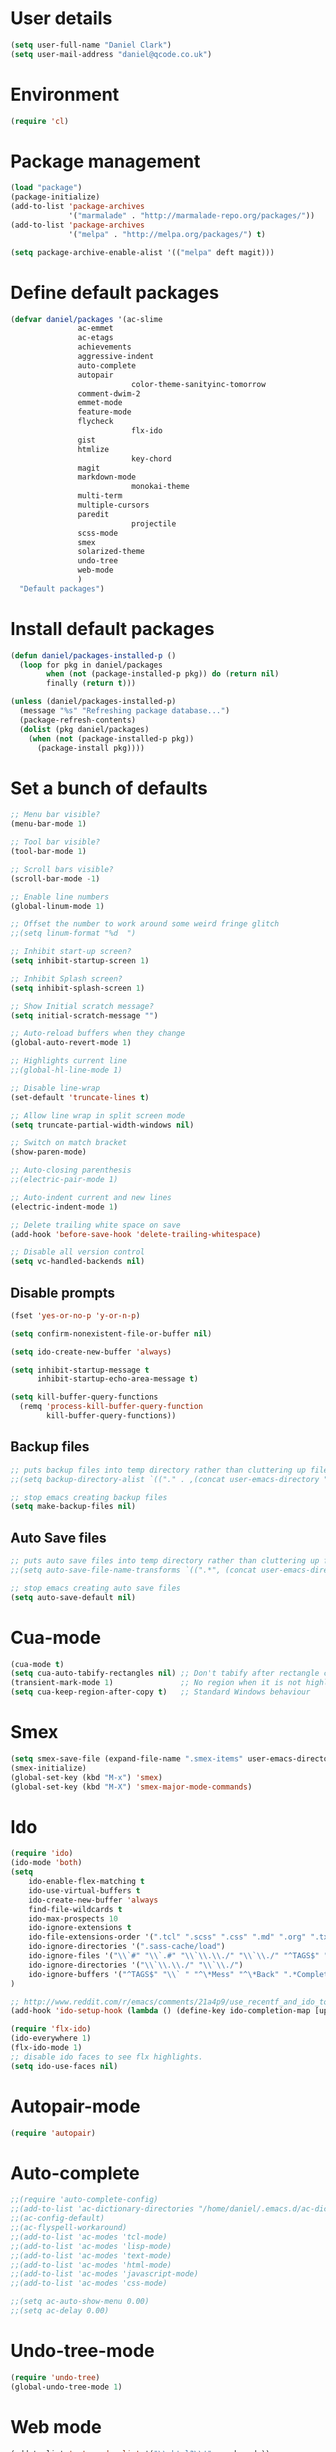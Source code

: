 <<babel-init>>

* User details

 #+begin_src emacs-lisp
 (setq user-full-name "Daniel Clark")
 (setq user-mail-address "daniel@qcode.co.uk")
 #+end_src
* Environment

 #+begin_src emacs-lisp
 (require 'cl)
 #+end_src
* Package management

#+begin_src emacs-lisp
 (load "package")
 (package-initialize)
 (add-to-list 'package-archives
              '("marmalade" . "http://marmalade-repo.org/packages/"))
 (add-to-list 'package-archives
              '("melpa" . "http://melpa.org/packages/") t)

 (setq package-archive-enable-alist '(("melpa" deft magit)))
#+end_src

* Define default packages

 #+begin_src emacs-lisp
 (defvar daniel/packages '(ac-slime
 			    ac-emmet
 			    ac-etags
 			    achievements
 			    aggressive-indent
 			    auto-complete
 			    autopair
                            color-theme-sanityinc-tomorrow
 			    comment-dwim-2
 			    emmet-mode
 			    feature-mode
 			    flycheck
                            flx-ido
 			    gist
 			    htmlize
                            key-chord
 			    magit
 			    markdown-mode
                            monokai-theme
 			    multi-term
 			    multiple-cursors
 			    paredit
                            projectile
 			    scss-mode
 			    smex
 			    solarized-theme
 			    undo-tree
 			    web-mode
 			    )
   "Default packages")
 #+end_src

* Install default packages

 #+begin_src emacs-lisp
 (defun daniel/packages-installed-p ()
   (loop for pkg in daniel/packages
         when (not (package-installed-p pkg)) do (return nil)
         finally (return t)))

 (unless (daniel/packages-installed-p)
   (message "%s" "Refreshing package database...")
   (package-refresh-contents)
   (dolist (pkg daniel/packages)
     (when (not (package-installed-p pkg))
       (package-install pkg))))
#+end_src

* Set a bunch of defaults

#+begin_src emacs-lisp
;; Menu bar visible?
(menu-bar-mode 1)

;; Tool bar visible?
(tool-bar-mode 1)

;; Scroll bars visible?
(scroll-bar-mode -1)

;; Enable line numbers
(global-linum-mode 1)

;; Offset the number to work around some weird fringe glitch
;;(setq linum-format "%d  ")

;; Inhibit start-up screen?
(setq inhibit-startup-screen 1)

;; Inhibit Splash screen?
(setq inhibit-splash-screen 1)

;; Show Initial scratch message?
(setq initial-scratch-message "")

;; Auto-reload buffers when they change
(global-auto-revert-mode 1)

;; Highlights current line
;;(global-hl-line-mode 1)

;; Disable line-wrap
(set-default 'truncate-lines t)

;; Allow line wrap in split screen mode
(setq truncate-partial-width-windows nil)

;; Switch on match bracket
(show-paren-mode)

;; Auto-closing parenthesis
;;(electric-pair-mode 1)

;; Auto-indent current and new lines
(electric-indent-mode 1)

;; Delete trailing white space on save
(add-hook 'before-save-hook 'delete-trailing-whitespace)

;; Disable all version control
(setq vc-handled-backends nil)

#+end_src

** Disable prompts
#+begin_src emacs-lisp
(fset 'yes-or-no-p 'y-or-n-p)

(setq confirm-nonexistent-file-or-buffer nil)

(setq ido-create-new-buffer 'always)

(setq inhibit-startup-message t
      inhibit-startup-echo-area-message t)

(setq kill-buffer-query-functions
  (remq 'process-kill-buffer-query-function
        kill-buffer-query-functions))
#+end_src
** Backup files
#+begin_src emacs-lisp
;; puts backup files into temp directory rather than cluttering up file tree
;;(setq backup-directory-alist `(("." . ,(concat user-emacs-directory "backups"))))

;; stop emacs creating backup files
(setq make-backup-files nil)

#+end_src

** Auto Save files
#+begin_src emacs-lisp
;; puts auto save files into temp directory rather than cluttering up file tree
;;(setq auto-save-file-name-transforms `((".*", (concat user-emacs-directory "auto-save"))))

;; stop emacs creating auto save files
(setq auto-save-default nil)

#+end_src


* Cua-mode

#+begin_src emacs-lisp
(cua-mode t)
(setq cua-auto-tabify-rectangles nil) ;; Don't tabify after rectangle commands
(transient-mark-mode 1)               ;; No region when it is not highlighted
(setq cua-keep-region-after-copy t)   ;; Standard Windows behaviour
#+end_src

* Smex

#+begin_src emacs-lisp
(setq smex-save-file (expand-file-name ".smex-items" user-emacs-directory))
(smex-initialize)
(global-set-key (kbd "M-x") 'smex)
(global-set-key (kbd "M-X") 'smex-major-mode-commands)
#+end_src

* Ido

#+begin_src emacs-lisp
(require 'ido)
(ido-mode 'both)
(setq
    ido-enable-flex-matching t
    ido-use-virtual-buffers t
    ido-create-new-buffer 'always
    find-file-wildcards t
    ido-max-prospects 10
    ido-ignore-extensions t
    ido-file-extensions-order '(".tcl" ".scss" ".css" ".md" ".org" ".txt" ".emacs")
    ido-ignore-directories '(".sass-cache/load")
    ido-ignore-files '("\\`#" "\\`.#" "\\`\\.\\./" "\\`\\./" "^TAGS$" "*DS_Store" "*.map")
    ido-ignore-directories '("\\`\\.\\./" "\\`\\./")
    ido-ignore-buffers '("^TAGS$" "\\` " "^\*Mess" "^\*Back" ".*Completion" "^\*Ido" "^\*trace" "^\*compilation" "^\*TAGS" "^session\.*" "^\*")
)

;; http://www.reddit.com/r/emacs/comments/21a4p9/use_recentf_and_ido_together/cgbprem
(add-hook 'ido-setup-hook (lambda () (define-key ido-completion-map [up] 'previous-history-element)))

(require 'flx-ido)
(ido-everywhere 1)
(flx-ido-mode 1)
;; disable ido faces to see flx highlights.
(setq ido-use-faces nil)

#+end_src

* Autopair-mode

#+begin_src emacs-lisp
(require 'autopair)
#+end_src

* Auto-complete

#+begin_src emacs-lisp
;;(require 'auto-complete-config)
;;(add-to-list 'ac-dictionary-directories "/home/daniel/.emacs.d/ac-dict")
;;(ac-config-default)
;;(ac-flyspell-workaround)
;;(add-to-list 'ac-modes 'tcl-mode)
;;(add-to-list 'ac-modes 'lisp-mode)
;;(add-to-list 'ac-modes 'text-mode)
;;(add-to-list 'ac-modes 'html-mode)
;;(add-to-list 'ac-modes 'javascript-mode)
;;(add-to-list 'ac-modes 'css-mode)

;;(setq ac-auto-show-menu 0.00)
;;(setq ac-delay 0.00)
#+end_src

* Undo-tree-mode

#+begin_src emacs-lisp
(require 'undo-tree)
(global-undo-tree-mode 1)
#+end_src

* Web mode

#+begin_src emacs-lisp
  (add-to-list 'auto-mode-alist '("\\.html?\\'" . web-mode))

  (setq web-mode-enable-auto-pairing t)
  (setq web-mode-tag-auto-close-style 1)
  (setq web-mode-markup-indent-offset 4)
#+end_src

* TCL mode

#+begin_src emacs-lisp
;; Open files ending in  .test  in tcl-mode
(add-to-list 'auto-mode-alist '("\\.test\\'". tcl-mode))
#+end_src

* Multiple cursors

#+begin_src emacs-lisp
(require 'multiple-cursors)
(global-set-key (kbd "C->") 'mc/mark-next-like-this)
(global-set-key (kbd "C-<") 'mc/mark-previous-like-this)
(global-set-key (kbd "C-c C-<") 'mc/mark-all-like-this)
#+end_src

* Aggressive-indent-mode

#+begin_src emacs-lisp
(require 'aggressive-indent)

(global-aggressive-indent-mode)
;;(add-to-list 'aggressive-indent-excluded-modes 'html-mode)


;; disable in term-mode
(add-hook 'term-mode-hook (lambda()
    (aggressive-indent-mode -1))
)
#+end_src

* Scss-mode

#+begin_src emacs-lisp
(require 'scss-mode)

;;disable scss auto-compilation
(setq scss-compile-at-save nil)
#+end_src

* Disable prompts

#+begin_src emacs-lisp
(fset 'yes-or-no-p 'y-or-n-p)
(setq confirm-nonexistent-file-or-buffer nil)
#+end_src

* Custom functions
** New empty buffer

#+begin_src emacs-lisp
(defun new-empty-buffer ()
  "Open a new empty buffer."
  (interactive)
  (let ((buf (generate-new-buffer "untitled")))
    (switch-to-buffer buf)
    (funcall (and initial-major-mode))
    (setq buffer-offer-save t)))

(setq initial-major-mode (quote text-mode))
#+end_src

** Toggle comment

#+begin_src emacs-lisp
(defun toggle-comment-region ()
  "Comments or uncomments the region or the current line if there's no active region."
  (interactive)
  (let (beg end)
     (if (region-active-p)
        (setq beg (region-beginning) end (region-end))
      (setq beg (line-beginning-position) end (line-end-position)))
    (comment-or-uncomment-region beg end)))

(setq swapping-buffer nil)
(setq swapping-window nil)

(defun comment-toggle (&optional arg)
  "Replacement for the comment-dwim command.
        If no region is selected and current line is not blank and we are not at the end of the line,
        then comment current line.
        Replaces default behaviour of comment-dwim, when it inserts comment at the end of the line."
  (interactive "*P")
  (comment-normalize-vars)
  (if (and (not (region-active-p)) (not (looking-at "[ \t]*$")))
      (comment-or-uncomment-region (line-beginning-position) (line-end-position))
    (comment-dwim arg)))

(global-set-key (kbd "M-/") 'comment-toggle)
#+end_src

** Smart beginning of line

#+begin_src emacs-lisp
(defun smart-beginning-of-line ()
  ;;  "Move point to first non-whitespace character or beginning-of-line.
  ;;Move point to the first non-whitespace character on this line.
  ;;If point was already at that position, move point to beginning of line."
  (interactive)
  (let ((oldpos (point)))
    (back-to-indentation)
    (and (= oldpos (point))
         (beginning-of-line))))
(global-set-key [home] 'smart-beginning-of-line)
(global-set-key "\C-a" 'smart-beginning-of-line)
#+end_src

** Rename current buffer file

#+begin_src emacs-lisp
   (defun rename-current-buffer-file ()
  "Renames current buffer and file it is visiting."
  (interactive)
  (let ((name (buffer-name))
        (filename (buffer-file-name)))
    (if (not (and filename (file-exists-p filename)))
        (error "Buffer '%s' is not visiting a file!" name)
      (let ((new-name (read-file-name "New name: " filename)))
        (if (get-buffer new-name)
            (error "A buffer named '%s' already exists!" new-name)
          (rename-file filename new-name 1)
          (rename-buffer new-name)
          (set-visited-file-name new-name)
          (set-buffer-modified-p nil)
          (message "File '%s' successfully renamed to '%s'"
                   name (file-name-nondirectory new-name)))))))

                   (global-set-key (kbd "C-x C-r") 'rename-current-buffer-file)
#+end_src

** Sudo save

   #+begin_src emacs-lisp
(defun sudo-save ()
  (interactive)
  (if (not buffer-file-name)
      (write-file (concat "/sudo:root@localhost:" (ido-read-file-name "File:")))
      (write-file (concat "/sudo:root@localhost:" buffer-file-name))))
   #+end_src

** dev
#+begin_src emacs-lisp
(defun dev-frame-title (title)
  "Set frame title to:- title + ": " + full file path for current buffer."
  (interactive "sSet frame title to: ")
  (setq frame-title title)
  (setq frame-title-format '((concat "" frame-title) ": " (buffer-file-name "%f" (dired-directory dired-directory "%b"))))
)

(defun dev-term (&optional user)
  "Open ansi term"
  (interactive)
  (ansi-term "/bin/bash")
  ;; rename buffer to "*cp" or buffer_name if provided.
  (if (and user (not (string= user "")))
    (progn
       (insert (concat "sudo su - " user))
       (term-send-input)
       (rename-buffer (concat "*" user) 1))
    (rename-buffer "*term" 1)
  )
)

(defun dev-shell (&optional user)
  "Open shell"
  (interactive)
  (shell)
  ;; rename buffer to "*cp" or buffer_name if provided.
  (if (and user (not (string= user "")))
    (progn
       (insert (concat "sudo su - " user))
       (comint-send-input)
       (rename-buffer (concat "*" user) 1))
    (rename-buffer "*term" 1)
  )
)

(defun dev-psql (db &optional buffer_name)
  "Open ansi-term and connect to psql db."
  (interactive "sConnect to db: ")
  (shell)
  (insert (concat "psql " db))
  (comint-send-input)
  ;; rename buffer to "*psql" or buffer_name if provided.
  (if (and buffer_name (not (string= buffer_name "")))
    (rename-buffer (concat "*" buffer_name) 1)
    (rename-buffer "*psql" 1)
  )
)

(defun dev-cp (ip port &optional buffer_name)
  "Open shell for Naviserver control port login."
  (interactive "sConnect to ip (default 127.0.0.1): \nsConnect to port: ")
  ;; default ip, useful when calling function interactively.
  (if (string= ip "")
    (set 'ip "127.0.0.1")
  )
  ;; open shell instead of ansi-term so we can cycle through command history.
  (shell)
  (insert (concat "telnet " ip " " port))
  (comint-send-input)
  ;; rename buffer to "*cp" or buffer_name if provided.
  (if (and buffer_name (not (string= buffer_name "")))
    (rename-buffer (concat "*" buffer_name) 1)
    (rename-buffer "*cp" 1)
  )
)

(defun dev-log (log_path)
  "Open log file"
  (interactive "FOpen log file: ")
  (shell)
  (insert (concat "tail -f " log_path))
  (comint-send-input)
  ;; rename buffer as "*" + filename.
  (rename-buffer (concat "*" (file-name-nondirectory log_path)) 1)
)

(defun dev-load-tcl (tcl_path)
  "Open buffers for .tcl files in tcl_path, set location of TAGS table."
  (interactive "FLoad tcl files in: ")
  (cd tcl_path)
  (find-file "*.tcl" "wildcards")
)

(defun dev-load-js (js_path)
  "Open buffers for .js files in js_path, set location of TAGS table."
  (interactive "FLoad js files in: ")
  (cd js_path)
  (find-file "*.js" "wildcards")
)
#+end_src

** Disable Linum for some modes such as shell

   Disables line numbers for some modes such as shell...

   #+BEGIN_SRC emacs-lisp
     (setq linum-disabled-modes-list '(eshell-mode wl-summary-mode compilation-mode shell-mode term-mode))
     (defun linum-on ()
       (unless (or (minibufferp) (member major-mode linum-disabled-modes-list)) (linum-mode 1)))
   #+END_SRC

* Global key bindings

#+begin_src emacs-lisp
;;(global-set-key (kbd "<f1>") 'multi-term)
;;(global-set-key (kbd "<f2>") 'dev-term)
;;(global-set-key (kbd "<f3>") 'dev-psql)
;;(global-set-key (kbd "<f4>") 'dev-cp)
;;(global-set-key (kbd "<f5>") 'er/expand-region)
;; (global-set-key (kbd "<f6>") ')
(global-set-key (kbd "<f7>") (lambda() (interactive)(find-file "~/.emacs.d/daniel.org"))) ;; Open config file
(global-set-key (kbd "<f8>") 'reload-config)
;; (global-set-key (kbd "<f9>") ')
;; (global-set-key (kbd "<f10>") ')
;; (global-set-key (kbd "<f11>") ')
;; (global-set-key (kbd "<f12>") ')

;;(global-set-key (kbd "C-<f1>") 'tags-search)
;;(global-set-key (kbd "C-<f2>") 'tags-query-replace)
;; (global-set-key (kbd "<C-f3>") ')
;; (global-set-key (kbd "<C-f4>") ')
;; (global-set-key (kbd "<C-f5>") ')
;; (global-set-key (kbd "<C-f6>") ')
;; (global-set-key (kbd "<C-f7>") ')
;; (global-set-key (kbd "<C-f8>") ')
;; (global-set-key (kbd "<C-f9>") ')
;; (global-set-key (kbd "<C-f11>") ')
;; (global-set-key (kbd "<C-f12>") ')


;; (global-set-key (kbd "<M-f1>") 'dev-shell)
;; (global-set-key (kbd "<M-f2>") ')
;; (global-set-key (kbd "<M-f3>") ')
;; (global-set-key (kbd "<M-f4>") ')
;; (global-set-key (kbd "<M-f5>") ')
;; (global-set-key (kbd "<M-f6>") ')
;; (global-set-key (kbd "<M-f7>") ')
;; (global-set-key (kbd "<M-f8>") ')
;; (global-set-key (kbd "<M-f9>") ')
;; (global-set-key (kbd "<M-f11>") ')
;; (global-set-key (kbd "<M-f12>") ')

;;(global-set-key (kbd "C-o") 'other-window)
;;(global-set-key (kbd "C-s") 'isearch-forward-regexp)
;;(global-set-key (kbd "C-r") 'isearch-backward-regexp)
(global-set-key (kbd "C-M-s") 'isearch-forward)
(global-set-key (kbd "C-M-r") 'isearch-backward)

;;(global-set-key (kbd "M-/") 'hippie-expand)
(global-set-key (kbd "C-x C-b") 'ibuffer)
;;(global-set-key (kbd "M-z") 'zap-up-to-char)

;;(global-set-key (kbd "C-n") 'new-empty-buffer)

;; shortcut to skip to next/previous buffer
(global-set-key (kbd "M-]") 'next-buffer)
(global-set-key (kbd "M-[") 'previous-buffer)

;; Easier jumping between frames
;;(global-set-key (kbd "C-o") 'other-window)

#+end_src

*** font scaling

#+begin_src emacs-lisp
;;(global-set-key (kbd "M-=") 'text-scale-increase)
;;(global-set-key (kbd "M--") 'text-scale-decrease)
#+end_src

*** etags search

#+begin_src emacs-lisp
;;(global-set-key (kbd "A-s") 'tags-search)
;;(global-set-key (kbd "A-f") 'tags-query-replace)
#+end_src

*** Searching
#+begin_src emacs-lisp
(global-set-key (kbd "C-s") 'isearch-forward)
(global-set-key (kbd "C-r") 'isearch-backward)
(global-set-key (kbd "C-M-s") 'isearch-forward-regexp)
(global-set-key (kbd "C-M-r") 'isearch-backward-regexp)
#+end_src

*** Shortcut to toggle fullscreen mode

#+begin_src emacs-lisp
(defun toggle-fullscreen ()
  (interactive)
  (x-send-client-message nil 0 nil "_NET_WM_STATE" 32
	    		 '(2 "_NET_WM_STATE_MAXIMIZED_VERT" 0))
  (x-send-client-message nil 0 nil "_NET_WM_STATE" 32
	    		 '(2 "_NET_WM_STATE_MAXIMIZED_HORZ" 0))
  ;;			(set-variable '(truncate-partial-width-window nil))
)
(global-set-key (kbd "C-x 4") 'toggle-fullscreen)
#+end_src


*** Shortcuts to switch between line and char mode, useful when using ansi-term

#+begin_src emacs-lisp
;;(global-set-key (kbd "C-x C-j") 'term-line-mode)
;;(global-set-key (kbd "C-x C-j") 'term-char-mode)
#+end_src

*** Other...
#+begin_src emacs-lisp
;; shortcut for ispell-buffer & flyspell
;;(global-set-key (kbd "C-x C-#") 'ispell-buffer)
;;(global-set-key (kbd "C-x #") 'flyspell-buffer)

;; shortcut for find tag
(global-set-key (kbd "M-.") 'find-tag)

;; shortcut to skip to beggining/end of buffer
(global-set-key (kbd "C-<next>") 'end-of-buffer)
(global-set-key (kbd "C-<prior>") 'beginning-of-buffer)

;; shortcut to skip to next/previous buffer
(global-set-key (kbd "M-<prior>") 'next-buffer)
(global-set-key (kbd "M-<next>") 'previous-buffer)
#+end_src

* Key chords
#+begin_src emacs-lisp
(require 'key-chord)
(key-chord-mode 1)

;; examples...
;;(key-chord-define-global "hj"     'undo)
;;(key-chord-define-global ",."     "<>\C-b")

#+end_src


* TODO

Unsorted stuff dumped in from my existing .emacs file

** Sort out

#+begin_src emacs-lisp
(setq current-language-environment "UTF-8")

;; for now, fix bug of files disappearing from TAGS files messing up
;; M-x tags-search.  in the future, fix the logic in
;; `tags-verify-table' to detect files being removed.  The problem is
;; that in the TAGS buffers, the buffer-local variable
;; `tags-table-files' is out of date.
(defadvice tags-search (before kill-TAGS-buffers activate)
(let ((active-TAGS-bufs
       (delq nil
             (mapcar
              (lambda (x)
                (if (string-match "TAGS$" (buffer-name x)) x nil))
              (buffer-list)))))
  (mapc
   (lambda (x)
     (kill-buffer x))
   active-TAGS-bufs)))

(defun xml-format ()
  (interactive)
  (save-excursion
    (shell-command-on-region (mark) (point) "xmllint --format -" (buffer-name) t)
  )
)

(projectile-global-mode)

;; No tabs!
(setq-default indent-tabs-mode nil)
  (setq tab-width 4)
  (setq indent-tabs-mode nil)

  (autoload 'zap-up-to-char "misc"
    "Kill up to, but not including ARGth occurrence of CHAR." t)

  (require 'uniquify)
  (setq uniquify-buffer-name-style 'forward)

  (require 'saveplace)
  (setq-default save-place t)

  (defun reload-config ()
    (interactive)
    (load-file "~/.emacs.d/init.el"))

  (show-paren-mode 1)
  (setq-default indent-tabs-mode nil)
  (setq x-select-enable-clipboard t
        x-select-enable-primary t
        save-interprogram-paste-before-kill t
        apropos-do-all t
        mouse-yank-at-point t
        require-final-newline t
        visible-bell t
        ediff-window-setup-function 'ediff-setup-windows-plain
        save-place-file (concat user-emacs-directory "places")
  )

  ;; Select lines by click-dragging on the margin.
  (defvar *linum-mdown-line* nil)

  (defun line-at-click ()
    (save-excursion
      (let ((click-y (cdr (cdr (mouse-position))))
            (line-move-visual-store line-move-visual))
        (setq line-move-visual t)
        (goto-char (window-start))
        (next-line (1- click-y))
        (setq line-move-visual line-move-visual-store)
        ;; If you are using tabbar substitute the next line with
        ;; (line-number-at-pos))))
        (1+ (line-number-at-pos)))))

  (defun md-select-linum ()
    (interactive)
    (goto-line (line-at-click))
    (set-mark (point))
    (setq *linum-mdown-line*
          (line-number-at-pos)))

  (defun mu-select-linum ()
    (interactive)
    (when *linum-mdown-line*
      (let (mu-line)
        ;; (goto-line (line-at-click))
        (setq mu-line (line-at-click))
        (goto-line (max *linum-mdown-line* mu-line))
        (set-mark (line-end-position))
        (goto-line (min *linum-mdown-line* mu-line))
        (setq *linum-mdown*
              nil))))

  (global-set-key (kbd "<left-margin> <down-mouse-1>") 'md-select-linum)
  (global-set-key (kbd "<left-margin> <mouse-1>") 'mu-select-linum)
  (global-set-key (kbd "<left-margin> <drag-mouse-1>") 'mu-select-linum)



  ;; Split window and switch focus to new window
  (global-set-key "\C-x2" (lambda () (interactive)(split-window-vertically) (other-window 1)))
  (global-set-key "\C-x3" (lambda () (interactive)(split-window-horizontally) (other-window 1)))

 ;; Disable visible bell as this crashes emacs within an X2GO session
 (setq visible-bell nil)

#+end_src
